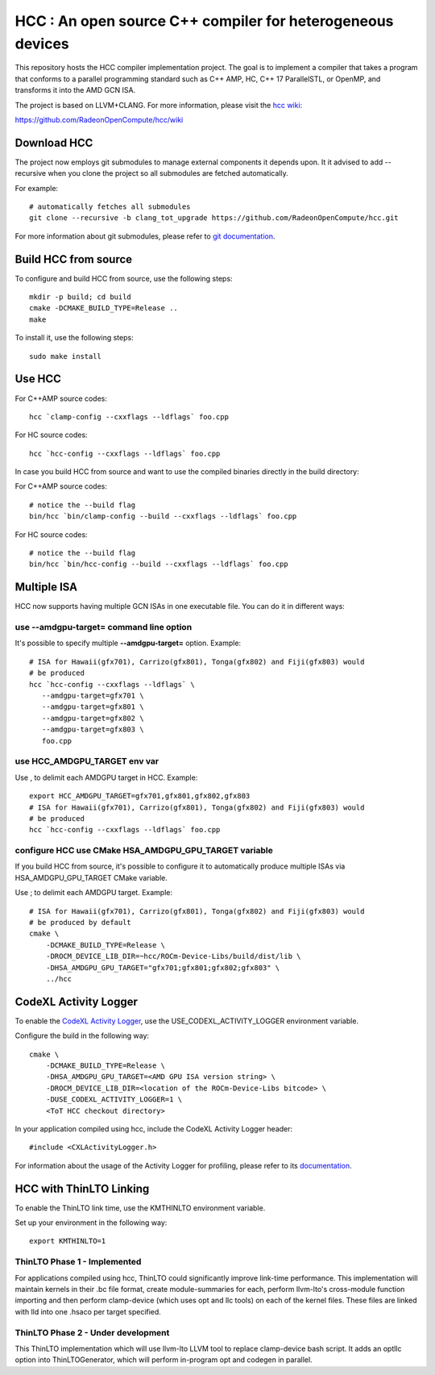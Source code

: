 
.. _HCC-Compiler:

HCC : An open source C++ compiler for heterogeneous devices
=============================================================

This repository hosts the HCC compiler implementation project. The goal is to implement a compiler that takes a program that conforms to a parallel programming standard such as C++ AMP, HC, C++ 17 ParallelSTL, or OpenMP, and transforms it into the AMD GCN ISA.

The project is based on LLVM+CLANG. For more information, please visit the `hcc wiki: <https://github.com/RadeonOpenCompute/hcc/wiki>`_

https://github.com/RadeonOpenCompute/hcc/wiki

Download HCC
################

The project now employs git submodules to manage external components it depends upon. It it advised to add --recursive when you clone the project so all submodules are fetched automatically.

For example:
::
 # automatically fetches all submodules
 git clone --recursive -b clang_tot_upgrade https://github.com/RadeonOpenCompute/hcc.git

For more information about git submodules, please refer to `git documentation <https://git-scm.com/book/en/v2/Git-Tools-Submodules>`_.

Build HCC from source
########################

To configure and build HCC from source, use the following steps:
::
 mkdir -p build; cd build
 cmake -DCMAKE_BUILD_TYPE=Release ..
 make

To install it, use the following steps:
::
 sudo make install

Use HCC
##########

For C++AMP source codes:
::
 hcc `clamp-config --cxxflags --ldflags` foo.cpp

For HC source codes:
::
 hcc `hcc-config --cxxflags --ldflags` foo.cpp

In case you build HCC from source and want to use the compiled binaries directly in the build directory:

For C++AMP source codes:
::
 # notice the --build flag
 bin/hcc `bin/clamp-config --build --cxxflags --ldflags` foo.cpp

For HC source codes:
::
 # notice the --build flag
 bin/hcc `bin/hcc-config --build --cxxflags --ldflags` foo.cpp

Multiple ISA
#################
HCC now supports having multiple GCN ISAs in one executable file. You can do it in different ways:

use --amdgpu-target= command line option
*******************************************

It's possible to specify multiple **--amdgpu-target=**  option. Example:
::
 # ISA for Hawaii(gfx701), Carrizo(gfx801), Tonga(gfx802) and Fiji(gfx803) would 
 # be produced
 hcc `hcc-config --cxxflags --ldflags` \
    --amdgpu-target=gfx701 \
    --amdgpu-target=gfx801 \
    --amdgpu-target=gfx802 \
    --amdgpu-target=gfx803 \
    foo.cpp


use HCC_AMDGPU_TARGET env var
********************************

Use , to delimit each AMDGPU target in HCC. Example:
::
 export HCC_AMDGPU_TARGET=gfx701,gfx801,gfx802,gfx803
 # ISA for Hawaii(gfx701), Carrizo(gfx801), Tonga(gfx802) and Fiji(gfx803) would 
 # be produced
 hcc `hcc-config --cxxflags --ldflags` foo.cpp


configure HCC use CMake HSA_AMDGPU_GPU_TARGET variable
************************************************************

If you build HCC from source, it's possible to configure it to automatically produce multiple ISAs via HSA_AMDGPU_GPU_TARGET CMake variable.

Use ; to delimit each AMDGPU target. Example:
::
 # ISA for Hawaii(gfx701), Carrizo(gfx801), Tonga(gfx802) and Fiji(gfx803) would 
 # be produced by default
 cmake \
     -DCMAKE_BUILD_TYPE=Release \
     -DROCM_DEVICE_LIB_DIR=~hcc/ROCm-Device-Libs/build/dist/lib \
     -DHSA_AMDGPU_GPU_TARGET="gfx701;gfx801;gfx802;gfx803" \
     ../hcc


CodeXL Activity Logger
###########################

To enable the `CodeXL Activity Logger <https://github.com/RadeonOpenCompute/ROCm-Profiler/tree/master/CXLActivityLogger>`_, use the USE_CODEXL_ACTIVITY_LOGGER environment variable.

Configure the build in the following way:
::
 cmake \
     -DCMAKE_BUILD_TYPE=Release \
     -DHSA_AMDGPU_GPU_TARGET=<AMD GPU ISA version string> \
     -DROCM_DEVICE_LIB_DIR=<location of the ROCm-Device-Libs bitcode> \
     -DUSE_CODEXL_ACTIVITY_LOGGER=1 \
     <ToT HCC checkout directory>


In your application compiled using hcc, include the CodeXL Activity Logger header:
::
 #include <CXLActivityLogger.h>


For information about the usage of the Activity Logger for profiling, please refer to its `documentation <https://github.com/RadeonOpenCompute/ROCm-Profiler/blob/master/CXLActivityLogger/doc/AMDTActivityLogger.pdf>`_.

HCC with ThinLTO Linking
###########################

To enable the ThinLTO link time, use the KMTHINLTO environment variable.

Set up your environment in the following way:
::
 export KMTHINLTO=1

ThinLTO Phase 1 - Implemented
********************************

For applications compiled using hcc, ThinLTO could significantly improve link-time performance. This implementation will maintain kernels in their .bc file format, create module-summaries for each, perform llvm-lto's cross-module function importing and then perform clamp-device (which uses opt and llc tools) on each of the kernel files. These files are linked with lld into one .hsaco per target specified.

ThinLTO Phase 2 - Under development
**************************************

This ThinLTO implementation which will use llvm-lto LLVM tool to replace clamp-device bash script. It adds an optllc option into ThinLTOGenerator, which will perform in-program opt and codegen in parallel.

